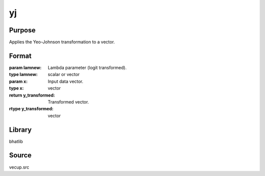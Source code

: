 yj
==============================================
Purpose
----------------
Applies the Yeo-Johnson transformation to a vector.

Format
----------------
.. function:: y_transformed = yj(lamnew, x)

:param lamnew: Lambda parameter (logit transformed).
:type lamnew: scalar or vector

:param x: Input data vector.
:type x: vector

:return y_transformed: Transformed vector.
:rtype y_transformed: vector

Library
-------
bhatlib

Source
------
vecup.src